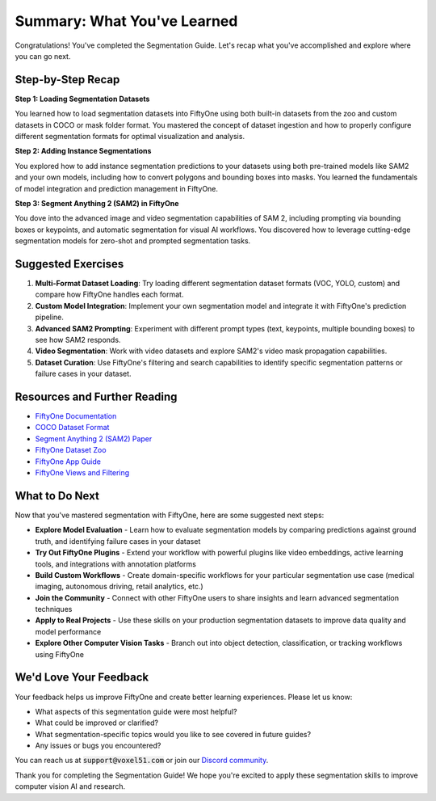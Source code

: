 Summary: What You've Learned
============================

.. default-role:: code

Congratulations! You've completed the Segmentation Guide. Let's recap what you've accomplished and explore where you can go next.

.. _summary-step-recap:

Step-by-Step Recap
------------------

**Step 1: Loading Segmentation Datasets**

You learned how to load segmentation datasets into FiftyOne using both built-in datasets from the zoo and custom datasets in COCO or mask folder format. You mastered the concept of dataset ingestion and how to properly configure different segmentation formats for optimal visualization and analysis.

**Step 2: Adding Instance Segmentations**

You explored how to add instance segmentation predictions to your datasets using both pre-trained models like SAM2 and your own models, including how to convert polygons and bounding boxes into masks. You learned the fundamentals of model integration and prediction management in FiftyOne.

**Step 3: Segment Anything 2 (SAM2) in FiftyOne**

You dove into the advanced image and video segmentation capabilities of SAM 2, including prompting via bounding boxes or keypoints, and automatic segmentation for visual AI workflows. You discovered how to leverage cutting-edge segmentation models for zero-shot and prompted segmentation tasks.

.. _summary-exercises:

Suggested Exercises
------------------

1. **Multi-Format Dataset Loading**: Try loading different segmentation dataset formats (VOC, YOLO, custom) and compare how FiftyOne handles each format.

2. **Custom Model Integration**: Implement your own segmentation model and integrate it with FiftyOne's prediction pipeline.

3. **Advanced SAM2 Prompting**: Experiment with different prompt types (text, keypoints, multiple bounding boxes) to see how SAM2 responds.

4. **Video Segmentation**: Work with video datasets and explore SAM2's video mask propagation capabilities.

5. **Dataset Curation**: Use FiftyOne's filtering and search capabilities to identify specific segmentation patterns or failure cases in your dataset.

.. _summary-resources:

Resources and Further Reading
----------------------------

* `FiftyOne Documentation <https://docs.voxel51.com/>`_

* `COCO Dataset Format <https://cocodataset.org/#format-data>`_

* `Segment Anything 2 (SAM2) Paper <https://arxiv.org/abs/2311.13657>`_

* `FiftyOne Dataset Zoo <https://docs.voxel51.com/user_guide/dataset_zoo/index.html>`_

* `FiftyOne App Guide <https://docs.voxel51.com/user_guide/app.html>`_

* `FiftyOne Views and Filtering <https://docs.voxel51.com/user_guide/using_views.html>`_

.. _summary-next-steps:

What to Do Next
---------------

Now that you've mastered segmentation with FiftyOne, here are some suggested next steps:

* **Explore Model Evaluation** - Learn how to evaluate segmentation models by comparing predictions against ground truth, and identifying failure cases in your dataset

* **Try Out FiftyOne Plugins** - Extend your workflow with powerful plugins like video embeddings, active learning tools, and integrations with annotation platforms

* **Build Custom Workflows** - Create domain-specific workflows for your particular segmentation use case (medical imaging, autonomous driving, retail analytics, etc.)

* **Join the Community** - Connect with other FiftyOne users to share insights and learn advanced segmentation techniques

* **Apply to Real Projects** - Use these skills on your production segmentation datasets to improve data quality and model performance

* **Explore Other Computer Vision Tasks** - Branch out into object detection, classification, or tracking workflows using FiftyOne

.. _summary-feedback:

We'd Love Your Feedback
-----------------------

Your feedback helps us improve FiftyOne and create better learning experiences. Please let us know:

* What aspects of this segmentation guide were most helpful?
* What could be improved or clarified?
* What segmentation-specific topics would you like to see covered in future guides?
* Any issues or bugs you encountered?

You can reach us at `support@voxel51.com` or join our `Discord community <https://community.voxel51.com>`_.

Thank you for completing the Segmentation Guide! We hope you're excited to apply these segmentation skills to improve computer vision AI and research. 